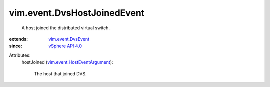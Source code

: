 .. _vSphere API 4.0: ../../vim/version.rst#vimversionversion5

.. _vim.event.DvsEvent: ../../vim/event/DvsEvent.rst

.. _vim.event.HostEventArgument: ../../vim/event/HostEventArgument.rst


vim.event.DvsHostJoinedEvent
============================
  A host joined the distributed virtual switch.
:extends: vim.event.DvsEvent_
:since: `vSphere API 4.0`_

Attributes:
    hostJoined (`vim.event.HostEventArgument`_):

       The host that joined DVS.

